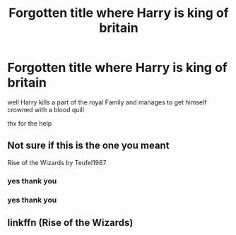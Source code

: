 #+TITLE: Forgotten title where Harry is king of britain

* Forgotten title where Harry is king of britain
:PROPERTIES:
:Author: ArthurDaynePendragon
:Score: 1
:DateUnix: 1561310415.0
:DateShort: 2019-Jun-23
:FlairText: Request
:END:
well Harry kills a part of the royal Family and manages to get himself crowned with a blood quill

thx for the help


** Not sure if this is the one you meant

Rise of the Wizards by Teufel1987
:PROPERTIES:
:Author: Lord_Peverell
:Score: 2
:DateUnix: 1561311290.0
:DateShort: 2019-Jun-23
:END:

*** yes thank you
:PROPERTIES:
:Author: ArthurDaynePendragon
:Score: 1
:DateUnix: 1561319634.0
:DateShort: 2019-Jun-24
:END:


*** yes thank you
:PROPERTIES:
:Author: ArthurDaynePendragon
:Score: 1
:DateUnix: 1561319657.0
:DateShort: 2019-Jun-24
:END:


** linkffn (Rise of the Wizards)
:PROPERTIES:
:Score: 1
:DateUnix: 1561321964.0
:DateShort: 2019-Jun-24
:END:
